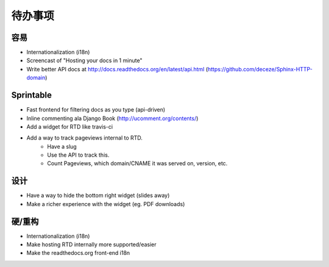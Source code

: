 待办事项
============

容易
--------
* Internationalization (i18n)
* Screencast of "Hosting your docs in 1 minute"
* Write better API docs at http://docs.readthedocs.org/en/latest/api.html (https://github.com/deceze/Sphinx-HTTP-domain)

Sprintable
----------
* Fast frontend for filtering docs as you type (api-driven)
* Inline commenting ala Django Book (http://ucomment.org/contents/)
* Add a widget for RTD like travis-ci
* Add a way to track pageviews internal to RTD.
    - Have a slug 
    - Use the API to track this.
    - Count Pageviews, which domain/CNAME it was served on, version, etc.

设计
------
* Have a way to hide the bottom right widget (slides away)
* Make a richer experience with the widget (eg. PDF downloads)

硬/重构
--------------
* Internationalization (i18n)
* Make hosting RTD internally more supported/easier
* Make the readthedocs.org front-end i18n
